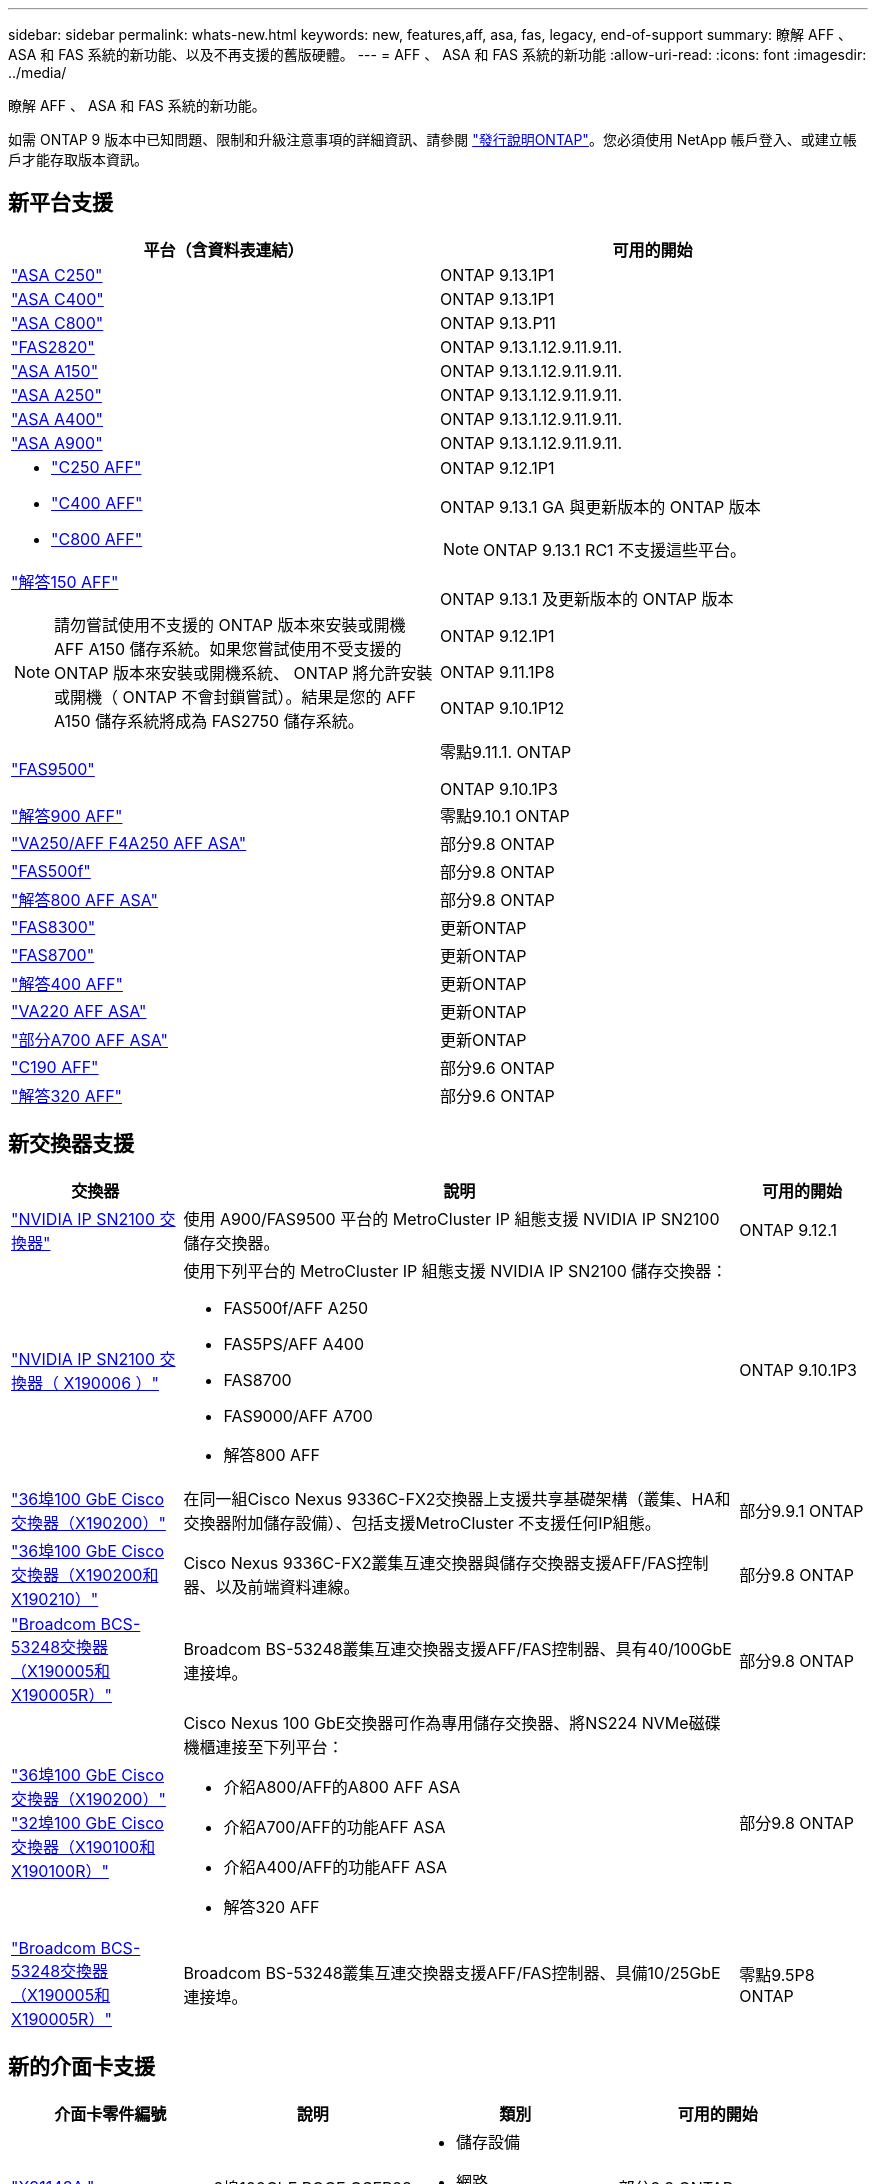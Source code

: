 ---
sidebar: sidebar 
permalink: whats-new.html 
keywords: new, features,aff, asa,  fas, legacy, end-of-support 
summary: 瞭解 AFF 、 ASA 和 FAS 系統的新功能、以及不再支援的舊版硬體。 
---
= AFF 、 ASA 和 FAS 系統的新功能
:allow-uri-read: 
:icons: font
:imagesdir: ../media/


[role="lead"]
瞭解 AFF 、 ASA 和 FAS 系統的新功能。

如需 ONTAP 9 版本中已知問題、限制和升級注意事項的詳細資訊、請參閱 https://library.netapp.com/ecm/ecm_download_file/ECMLP2492508["發行說明ONTAP"]。您必須使用 NetApp 帳戶登入、或建立帳戶才能存取版本資訊。



== 新平台支援

[cols="2*"]
|===
| 平台（含資料表連結） | 可用的開始 


 a| 
https://www.netapp.com/data-storage/all-flash-san-storage-array/["ASA C250"]
 a| 
ONTAP 9.13.1P1



 a| 
https://www.netapp.com/data-storage/all-flash-san-storage-array/["ASA C400"]
 a| 
ONTAP 9.13.1P1



 a| 
https://www.netapp.com/data-storage/all-flash-san-storage-array/["ASA C800"]
 a| 
ONTAP 9.13.P11



 a| 
https://hwu.netapp.com/ProductSpecs/Index["FAS2820"]
 a| 
ONTAP 9.13.1.12.9.11.9.11.



 a| 
https://www.netapp.com/pdf.html?item=/media/85736-DS-4254-NetApp-ASA.pdf["ASA A150"]
 a| 
ONTAP 9.13.1.12.9.11.9.11.



 a| 
https://www.netapp.com/pdf.html?item=/media/85736-DS-4254-NetApp-ASA.pdf["ASA A250"]
 a| 
ONTAP 9.13.1.12.9.11.9.11.



 a| 
https://www.netapp.com/pdf.html?item=/media/85736-DS-4254-NetApp-ASA.pdf["ASA A400"]
 a| 
ONTAP 9.13.1.12.9.11.9.11.



 a| 
https://www.netapp.com/pdf.html?item=/media/85736-DS-4254-NetApp-ASA.pdf["ASA A900"]
 a| 
ONTAP 9.13.1.12.9.11.9.11.



 a| 
* https://www.netapp.com/media/81583-da-4240-aff-c-series.pdf["C250 AFF"]
* https://www.netapp.com/media/81583-da-4240-aff-c-series.pdf["C400 AFF"]
* https://www.netapp.com/media/81583-da-4240-aff-c-series.pdf["C800 AFF"]

 a| 
ONTAP 9.12.1P1

ONTAP 9.13.1 GA 與更新版本的 ONTAP 版本

[NOTE]
====
ONTAP 9.13.1 RC1 不支援這些平台。

====


 a| 
https://www.netapp.com/pdf.html?item=/media/7828-DS-3582-AFF-A-Series.pdf["解答150 AFF"]

[NOTE]
====
請勿嘗試使用不支援的 ONTAP 版本來安裝或開機 AFF A150 儲存系統。如果您嘗試使用不受支援的 ONTAP 版本來安裝或開機系統、 ONTAP 將允許安裝或開機（ ONTAP 不會封鎖嘗試）。結果是您的 AFF A150 儲存系統將成為 FAS2750 儲存系統。

==== a| 
ONTAP 9.13.1 及更新版本的 ONTAP 版本

ONTAP 9.12.1P1

ONTAP 9.11.1P8

ONTAP 9.10.1P12



 a| 
https://www.netapp.com/pdf.html?item=/media/7819-ds-4020.pdf["FAS9500"]
 a| 
零點9.11.1. ONTAP

ONTAP 9.10.1P3



 a| 
https://www.netapp.com/pdf.html?item=/media/7828-ds-3582.pdf["解答900 AFF"]
 a| 
零點9.10.1 ONTAP



 a| 
https://www.netapp.com/pdf.html?item=/media/7828-ds-3582.pdf["VA250/AFF F4A250 AFF ASA"]
 a| 
部分9.8 ONTAP



 a| 
https://www.netapp.com/pdf.html?item=/media/7819-ds-4020.pdf["FAS500f"]
 a| 
部分9.8 ONTAP



 a| 
https://www.netapp.com/pdf.html?item=/media/7828-ds-3582.pdf["解答800 AFF ASA"]
 a| 
部分9.8 ONTAP



 a| 
https://www.netapp.com/pdf.html?item=/media/7819-ds-4020.pdf["FAS8300"]
 a| 
更新ONTAP



 a| 
https://www.netapp.com/pdf.html?item=/media/7819-ds-4020.pdf["FAS8700"]
 a| 
更新ONTAP



 a| 
https://www.netapp.com/pdf.html?item=/media/7828-ds-3582.pdf["解答400 AFF"]
 a| 
更新ONTAP



 a| 
https://www.netapp.com/pdf.html?item=/media/17190-na-382.pdf["VA220 AFF ASA"]
 a| 
更新ONTAP



 a| 
https://www.netapp.com/pdf.html?item=/media/7828-ds-3582.pdf["部分A700 AFF ASA"]
 a| 
更新ONTAP



 a| 
https://www.netapp.com/us/media/ds-3989.pdf["C190 AFF"]
 a| 
部分9.6 ONTAP



 a| 
https://www.netapp.com/pdf.html?item=/media/17190-na-382.pdf["解答320 AFF"]
 a| 
部分9.6 ONTAP

|===


== 新交換器支援

[cols="20,65,15"]
|===
| 交換器 | 說明 | 可用的開始 


 a| 
https://hwu.netapp.com/Switch/Index["NVIDIA IP SN2100 交換器"]
 a| 
使用 A900/FAS9500 平台的 MetroCluster IP 組態支援 NVIDIA IP SN2100 儲存交換器。
 a| 
ONTAP 9.12.1



 a| 
https://hwu.netapp.com/Switch/Index["NVIDIA IP SN2100 交換器（ X190006 ）"]
 a| 
使用下列平台的 MetroCluster IP 組態支援 NVIDIA IP SN2100 儲存交換器：

* FAS500f/AFF A250
* FAS5PS/AFF A400
* FAS8700
* FAS9000/AFF A700
* 解答800 AFF

 a| 
ONTAP 9.10.1P3



 a| 
https://hwu.netapp.com/Switch/Index["36埠100 GbE Cisco交換器（X190200）"]
 a| 
在同一組Cisco Nexus 9336C-FX2交換器上支援共享基礎架構（叢集、HA和交換器附加儲存設備）、包括支援MetroCluster 不支援任何IP組態。
 a| 
部分9.9.1 ONTAP



 a| 
https://hwu.netapp.com/Switch/Index["36埠100 GbE Cisco交換器（X190200和X190210）"]
 a| 
Cisco Nexus 9336C-FX2叢集互連交換器與儲存交換器支援AFF/FAS控制器、以及前端資料連線。
 a| 
部分9.8 ONTAP



 a| 
https://hwu.netapp.com/Switch/Index["Broadcom BCS-53248交換器（X190005和X190005R）"]
 a| 
Broadcom BS-53248叢集互連交換器支援AFF/FAS控制器、具有40/100GbE連接埠。
 a| 
部分9.8 ONTAP



 a| 
https://hwu.netapp.com/Switch/Index["36埠100 GbE Cisco交換器（X190200）"] https://hwu.netapp.com/Switch/Index["32埠100 GbE Cisco交換器（X190100和X190100R）"]
 a| 
Cisco Nexus 100 GbE交換器可作為專用儲存交換器、將NS224 NVMe磁碟機櫃連接至下列平台：

* 介紹A800/AFF的A800 AFF ASA
* 介紹A700/AFF的功能AFF ASA
* 介紹A400/AFF的功能AFF ASA
* 解答320 AFF

 a| 
部分9.8 ONTAP



 a| 
https://hwu.netapp.com/Switch/Index["Broadcom BCS-53248交換器（X190005和X190005R）"]
 a| 
Broadcom BS-53248叢集互連交換器支援AFF/FAS控制器、具備10/25GbE連接埠。
 a| 
零點9.5P8 ONTAP

|===


== 新的介面卡支援

[cols="4*"]
|===
| 介面卡零件編號 | 說明 | 類別 | 可用的開始 


 a| 
https://hwu.netapp.com/adapter/index["X91148A."]
 a| 
2埠100GbE ROCE QSFP28
 a| 
* 儲存設備
* 網路
* HA/MetroCluster

 a| 
部分9.8 ONTAP



 a| 
https://hwu.netapp.com/adapter/index["X91122A"]
 a| 
2埠25GbE ROCE QSFP28
 a| 
* 網路
* HA/MetroCluster

 a| 
部分9.8 ONTAP



 a| 
https://hwu.netapp.com/adapter/index["X9170A"]
 a| 
NVMe SSD模組（1 TB）
 a| 
核心傾印裝置
 a| 
部分9.8 ONTAP

|===


== 全新機櫃支援

[cols="2*"]
|===
| 磁碟櫃 | 可用的開始 


 a| 
NS224
 a| 
部分9.6 ONTAP

|===


== 新硬體更新

[cols="25h,~,~"]
|===
| 功能 | 說明及深入瞭解的地方 | 可用的開始 


 a| 
更廣泛的NS224磁碟機櫃平台支援
 a| 
下列平台支援NS224磁碟機櫃：

* 介紹A800/AFF的A800 AFF ASA
* 介紹A700/AFF的功能AFF ASA
* VA250/AFF F4A250 AFF ASA
* FAS500f

 a| 
部分9.8 ONTAP



 a| 
熱新增12Gb SAS磁碟櫃至6Gb SAS儲存堆疊
 a| 
SAS儲存堆疊現在支援從6Gb到12Gb的單一速度轉換。如此一來、現有6Gb堆疊的儲存設備就能以12Gb架架擴充。

https://docs.netapp.com/platstor/topic/com.netapp.doc.hw-ds-mix-hotadd/home.html["將含有IOM12模組的熱新增磁碟櫃放到具有IOM6模組的磁碟櫃堆疊中"]
 a| 
零點9.7P4 ONTAP

部分9.6P9 ONTAP

零點9.5P14 ONTAP

|===